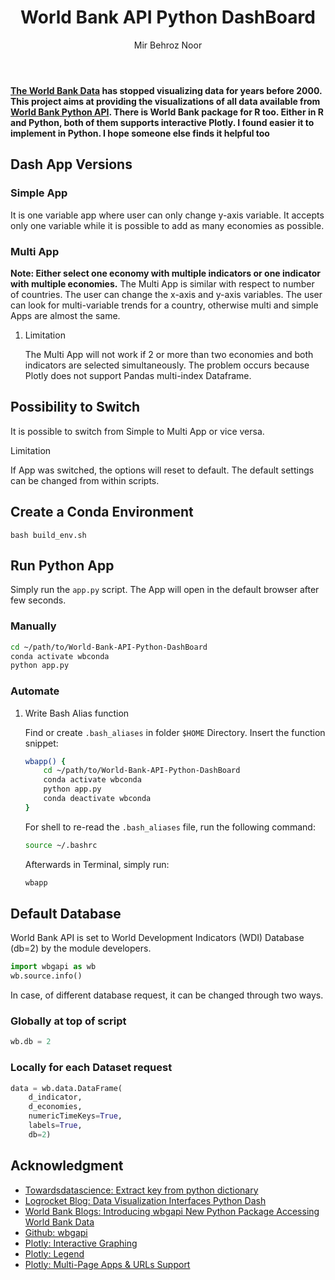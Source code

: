 #+title: World Bank API Python DashBoard
#+author: Mir Behroz Noor

*[[https://data.worldbank.org/indicator/NY.GDP.MKTP.CD][The World Bank Data]] has stopped visualizing data for years before 2000. This project aims at providing the visualizations of all data available from [[https://github.com/tgherzog/wbgapi][World Bank Python API]]. There is World Bank package for R too. Either in R and Python, both of them supports interactive Plotly. I found easier it to implement in Python. I hope someone else finds it helpful too*

** Dash App Versions
*** Simple App
It is one variable app where user can only change y-axis variable. It accepts only one variable while it is possible to add as many economies as possible.

[[https://raw.githubusercontent.com/mirbehroznoor/World-Bank-API-Python-DashBoard/main/simpleApp.png]]

*** Multi App
*Note: Either select one economy with multiple indicators or one indicator with multiple economies.*
The Multi App is similar with respect to number of countries. The user can change the x-axis and y-axis variables. The user can look for multi-variable trends for a country, otherwise multi and simple Apps are almost the same.
***** Limitation
The Multi App will not work if 2 or more than two economies and both indicators are selected simultaneously. The problem occurs because Plotly does not support Pandas multi-index Dataframe.

[[https://raw.githubusercontent.com/mirbehroznoor/World-Bank-API-Python-DashBoard/main/multiApp.png]]

** Possibility to Switch
It is possible to switch from Simple to Multi App or vice versa.
***** Limitation
If App was switched, the options will reset to default. The default settings can be changed from within scripts.
** Create a Conda Environment
#+begin_src shell
  bash build_env.sh
#+end_src

** Run Python App
Simply run the =app.py= script. The App will open in the default browser after few seconds.
*** Manually
#+begin_src bash
  cd ~/path/to/World-Bank-API-Python-DashBoard
  conda activate wbconda
  python app.py
#+end_src

*** Automate
**** Write Bash Alias function
Find or create =.bash_aliases= in folder =$HOME= Directory. Insert the function snippet:
#+begin_src bash
  wbapp() {
      cd ~/path/to/World-Bank-API-Python-DashBoard
      conda activate wbconda
      python app.py
      conda deactivate wbconda
  }
#+end_src
For shell to re-read the =.bash_aliases= file, run the following command:
#+begin_src bash
  source ~/.bashrc
#+end_src
Afterwards in Terminal, simply run:
#+begin_src bash
  wbapp
#+end_src


** Default Database
World Bank API is set to World Development Indicators (WDI) Database (db=2) by the module developers.
#+begin_src python
import wbgapi as wb
wb.source.info()
#+end_src
In case, of different database request, it can be changed through two ways.
*** Globally at top of script
#+begin_src python
  wb.db = 2
#+end_src
*** Locally for each Dataset request
#+begin_src python
data = wb.data.DataFrame(
    d_indicator,
    d_economies,
    numericTimeKeys=True,
    labels=True,
    db=2)
#+end_src

** Acknowledgment
- [[https://towardsdatascience.com/how-to-extract-key-from-python-dictionary-using-value-2b2f8dd2a995][Towardsdatascience: Extract key from python dictionary]]
- [[https://blog.logrocket.com/data-visualization-interfaces-python-dash/][Logrocket Blog: Data Visualization Interfaces Python Dash]]
- [[https://blogs.worldbank.org/opendata/introducing-wbgapi-new-python-package-accessing-world-bank-data][World Bank Blogs: Introducing wbgapi New Python Package Accessing World Bank Data]]
- [[https://github.com/tgherzog/wbgapi][Github: wbgapi]]
- [[https://dash.plotly.com/interactive-graphing][Plotly: Interactive Graphing]]
- [[https://plotly.com/python/legend/][Plotly: Legend]]
- [[https://dash.plotly.com/urls][Plotly: Multi-Page Apps & URLs Support]]
